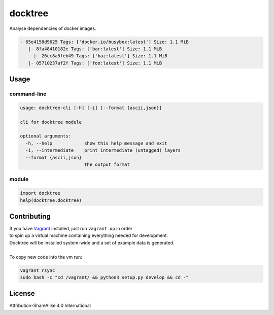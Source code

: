 docktree
========

.. image:: https://landscape.io/github/jneureuther/docktree/develop/landscape.svg?style=flat
   :target: https://landscape.io/github/jneureuther/docktree/develop
   :alt: Code Health

Analyse dependencies of docker images.

.. code::

  - 65e4158d9625 Tags: ['docker.io/busybox:latest'] Size: 1.1 MiB
     |- 8fa48410182e Tags: ['bar:latest'] Size: 1.1 MiB
       |- 26cc8a5feb49 Tags: ['baz:latest'] Size: 1.1 MiB
     |- 05710237af2f Tags: ['foo:latest'] Size: 1.1 MiB

Usage
-----

command-line
~~~~~~~~~~~~

.. code:: bash

  usage: docktree-cli [-h] [-i] [--format {ascii,json}]

  cli for docktree module

  optional arguments:
    -h, --help            show this help message and exit
    -i, --intermediate    print intermediate (untagged) layers
    --format {ascii,json}
                          the output format

module
~~~~~~

.. code:: python

  import docktree
  help(docktree.docktree)

Contributing
------------

| If you have Vagrant_ installed, just run ``vagrant up`` in order
| to spin up a virtual machine containing everything needed for development.
| Docktree will be installed system-wide and a set of example data is generated.
|
| To copy new code into the vm run:

.. code:: bash

  vagrant rsync
  sudo bash -c "cd /vagrant/ && python3 setup.py develop && cd -"

.. _Vagrant: https://www.vagrantup.com/

License
-------

Attribution-ShareAlike 4.0 International
